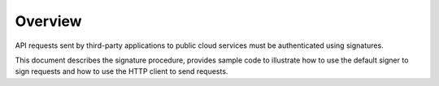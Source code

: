 Overview
========

API requests sent by third-party applications to public cloud services must be authenticated using signatures.

This document describes the signature procedure, provides sample code to illustrate how to use the default signer to sign requests and how to use the HTTP
client to send requests.
